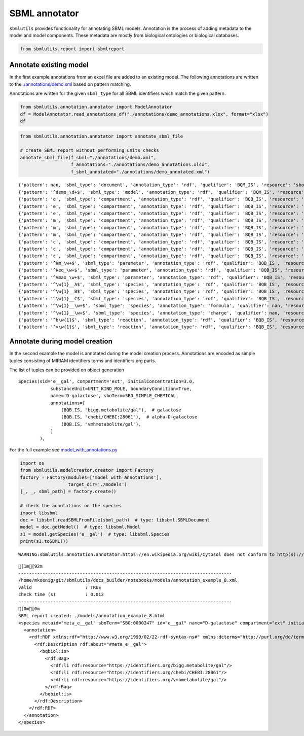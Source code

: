 SBML annotator
==============

``sbmlutils`` provides functionality for annotating SBML models.
Annotation is the process of adding metadata to the model and model
components. These metadata are mostly from biological ontologies or
biological databases.

.. code:: ipython3

    from sbmlutils.report import sbmlreport

Annotate existing model
~~~~~~~~~~~~~~~~~~~~~~~

In the first example annotations from an excel file are added to an
existing model. The following annotations are written to the
`./annotations/demo.xml <./annotations/demo.xml>`__ based on pattern
matching.

Annotations are written for the given ``sbml_type`` for all SBML
identifiers which match the given pattern.

.. code:: ipython3

    from sbmlutils.annotation.annotator import ModelAnnotator
    df = ModelAnnotator.read_annotations_df("./annotations/demo_annotations.xlsx", format="xlsx")
    df




.. raw:: html

    <div>
    <style scoped>
        .dataframe tbody tr th:only-of-type {
            vertical-align: middle;
        }
    
        .dataframe tbody tr th {
            vertical-align: top;
        }
    
        .dataframe thead th {
            text-align: right;
        }
    </style>
    <table border="1" class="dataframe">
      <thead>
        <tr style="text-align: right;">
          <th></th>
          <th>pattern</th>
          <th>sbml_type</th>
          <th>annotation_type</th>
          <th>qualifier</th>
          <th>resource</th>
          <th>name</th>
        </tr>
      </thead>
      <tbody>
        <tr>
          <th>0</th>
          <td>NaN</td>
          <td>document</td>
          <td>rdf</td>
          <td>BQM_IS</td>
          <td>sbo/SBO:0000293</td>
          <td>non-spatial continuous framework</td>
        </tr>
        <tr>
          <th>1</th>
          <td>^demo_\d+$</td>
          <td>model</td>
          <td>rdf</td>
          <td>BQM_IS</td>
          <td>go/GO:0008152</td>
          <td>metabolic process</td>
        </tr>
        <tr>
          <th>3</th>
          <td>e</td>
          <td>compartment</td>
          <td>rdf</td>
          <td>BQB_IS</td>
          <td>sbo/SBO:0000290</td>
          <td>physical compartment</td>
        </tr>
        <tr>
          <th>4</th>
          <td>e</td>
          <td>compartment</td>
          <td>rdf</td>
          <td>BQB_IS</td>
          <td>go/GO:0005615</td>
          <td>extracellular space</td>
        </tr>
        <tr>
          <th>5</th>
          <td>e</td>
          <td>compartment</td>
          <td>rdf</td>
          <td>BQB_IS</td>
          <td>fma/FMA:70022</td>
          <td>extracellular space</td>
        </tr>
        <tr>
          <th>7</th>
          <td>m</td>
          <td>compartment</td>
          <td>rdf</td>
          <td>BQB_IS</td>
          <td>sbo/SBO:0000290</td>
          <td>physical compartment</td>
        </tr>
        <tr>
          <th>8</th>
          <td>m</td>
          <td>compartment</td>
          <td>rdf</td>
          <td>BQB_IS</td>
          <td>go/GO:0005886</td>
          <td>plasma membrane</td>
        </tr>
        <tr>
          <th>9</th>
          <td>m</td>
          <td>compartment</td>
          <td>rdf</td>
          <td>BQB_IS</td>
          <td>fma/FMA:63841</td>
          <td>plasma membrane</td>
        </tr>
        <tr>
          <th>11</th>
          <td>c</td>
          <td>compartment</td>
          <td>rdf</td>
          <td>BQB_IS</td>
          <td>sbo/SBO:0000290</td>
          <td>physical compartment</td>
        </tr>
        <tr>
          <th>12</th>
          <td>c</td>
          <td>compartment</td>
          <td>rdf</td>
          <td>BQB_IS</td>
          <td>go/GO:0005623</td>
          <td>cell</td>
        </tr>
        <tr>
          <th>13</th>
          <td>c</td>
          <td>compartment</td>
          <td>rdf</td>
          <td>BQB_IS</td>
          <td>fma/FMA:68646</td>
          <td>cell</td>
        </tr>
        <tr>
          <th>15</th>
          <td>^Km_\w+$</td>
          <td>parameter</td>
          <td>rdf</td>
          <td>BQB_IS</td>
          <td>sbo/SBO:0000027</td>
          <td>Michaelis constant</td>
        </tr>
        <tr>
          <th>16</th>
          <td>^Keq_\w+$</td>
          <td>parameter</td>
          <td>rdf</td>
          <td>BQB_IS</td>
          <td>sbo/SBO:0000281</td>
          <td>equilibrium constant</td>
        </tr>
        <tr>
          <th>17</th>
          <td>^Vmax_\w+$</td>
          <td>parameter</td>
          <td>rdf</td>
          <td>BQB_IS</td>
          <td>sbo/SBO:0000186</td>
          <td>maximal velocity</td>
        </tr>
        <tr>
          <th>19</th>
          <td>^\w{1}__A$</td>
          <td>species</td>
          <td>rdf</td>
          <td>BQB_IS</td>
          <td>sbo/SBO:0000247</td>
          <td>simple chemical</td>
        </tr>
        <tr>
          <th>20</th>
          <td>^\w{1}__B$</td>
          <td>species</td>
          <td>rdf</td>
          <td>BQB_IS</td>
          <td>sbo/SBO:0000247</td>
          <td>simple chemical</td>
        </tr>
        <tr>
          <th>21</th>
          <td>^\w{1}__C$</td>
          <td>species</td>
          <td>rdf</td>
          <td>BQB_IS</td>
          <td>sbo/SBO:0000247</td>
          <td>simple chemical</td>
        </tr>
        <tr>
          <th>22</th>
          <td>^\w{1}__\w+$</td>
          <td>species</td>
          <td>formula</td>
          <td>NaN</td>
          <td>C6H12O6</td>
          <td>NaN</td>
        </tr>
        <tr>
          <th>23</th>
          <td>^\w{1}__\w+$</td>
          <td>species</td>
          <td>charge</td>
          <td>NaN</td>
          <td>0</td>
          <td>NaN</td>
        </tr>
        <tr>
          <th>24</th>
          <td>^b\w{1}$</td>
          <td>reaction</td>
          <td>rdf</td>
          <td>BQB_IS</td>
          <td>sbo/SBO:0000185</td>
          <td>transport reaction</td>
        </tr>
        <tr>
          <th>25</th>
          <td>^v\w{1}$</td>
          <td>reaction</td>
          <td>rdf</td>
          <td>BQB_IS</td>
          <td>sbo/SBO:0000176</td>
          <td>biochemical reaction</td>
        </tr>
      </tbody>
    </table>
    </div>



.. code:: ipython3

    from sbmlutils.annotation.annotator import annotate_sbml_file
    
    # create SBML report without performing units checks
    annotate_sbml_file(f_sbml="./annotations/demo.xml", 
                       f_annotations="./annotations/demo_annotations.xlsx", 
                       f_sbml_annotated="./annotations/demo_annotated.xml")


.. parsed-literal::

    {'pattern': nan, 'sbml_type': 'document', 'annotation_type': 'rdf', 'qualifier': 'BQM_IS', 'resource': 'sbo/SBO:0000293', 'name': 'non-spatial continuous framework'}
    {'pattern': '^demo_\\d+$', 'sbml_type': 'model', 'annotation_type': 'rdf', 'qualifier': 'BQM_IS', 'resource': 'go/GO:0008152', 'name': 'metabolic process'}
    {'pattern': 'e', 'sbml_type': 'compartment', 'annotation_type': 'rdf', 'qualifier': 'BQB_IS', 'resource': 'sbo/SBO:0000290', 'name': 'physical compartment'}
    {'pattern': 'e', 'sbml_type': 'compartment', 'annotation_type': 'rdf', 'qualifier': 'BQB_IS', 'resource': 'go/GO:0005615', 'name': 'extracellular space'}
    {'pattern': 'e', 'sbml_type': 'compartment', 'annotation_type': 'rdf', 'qualifier': 'BQB_IS', 'resource': 'fma/FMA:70022', 'name': 'extracellular space'}
    {'pattern': 'm', 'sbml_type': 'compartment', 'annotation_type': 'rdf', 'qualifier': 'BQB_IS', 'resource': 'sbo/SBO:0000290', 'name': 'physical compartment'}
    {'pattern': 'm', 'sbml_type': 'compartment', 'annotation_type': 'rdf', 'qualifier': 'BQB_IS', 'resource': 'go/GO:0005886', 'name': 'plasma membrane'}
    {'pattern': 'm', 'sbml_type': 'compartment', 'annotation_type': 'rdf', 'qualifier': 'BQB_IS', 'resource': 'fma/FMA:63841', 'name': 'plasma membrane'}
    {'pattern': 'c', 'sbml_type': 'compartment', 'annotation_type': 'rdf', 'qualifier': 'BQB_IS', 'resource': 'sbo/SBO:0000290', 'name': 'physical compartment'}
    {'pattern': 'c', 'sbml_type': 'compartment', 'annotation_type': 'rdf', 'qualifier': 'BQB_IS', 'resource': 'go/GO:0005623', 'name': 'cell'}
    {'pattern': 'c', 'sbml_type': 'compartment', 'annotation_type': 'rdf', 'qualifier': 'BQB_IS', 'resource': 'fma/FMA:68646', 'name': 'cell'}
    {'pattern': '^Km_\\w+$', 'sbml_type': 'parameter', 'annotation_type': 'rdf', 'qualifier': 'BQB_IS', 'resource': 'sbo/SBO:0000027', 'name': 'Michaelis constant'}
    {'pattern': '^Keq_\\w+$', 'sbml_type': 'parameter', 'annotation_type': 'rdf', 'qualifier': 'BQB_IS', 'resource': 'sbo/SBO:0000281', 'name': 'equilibrium constant'}
    {'pattern': '^Vmax_\\w+$', 'sbml_type': 'parameter', 'annotation_type': 'rdf', 'qualifier': 'BQB_IS', 'resource': 'sbo/SBO:0000186', 'name': 'maximal velocity'}
    {'pattern': '^\\w{1}__A$', 'sbml_type': 'species', 'annotation_type': 'rdf', 'qualifier': 'BQB_IS', 'resource': 'sbo/SBO:0000247', 'name': 'simple chemical'}
    {'pattern': '^\\w{1}__B$', 'sbml_type': 'species', 'annotation_type': 'rdf', 'qualifier': 'BQB_IS', 'resource': 'sbo/SBO:0000247', 'name': 'simple chemical'}
    {'pattern': '^\\w{1}__C$', 'sbml_type': 'species', 'annotation_type': 'rdf', 'qualifier': 'BQB_IS', 'resource': 'sbo/SBO:0000247', 'name': 'simple chemical'}
    {'pattern': '^\\w{1}__\\w+$', 'sbml_type': 'species', 'annotation_type': 'formula', 'qualifier': nan, 'resource': 'C6H12O6', 'name': nan}
    {'pattern': '^\\w{1}__\\w+$', 'sbml_type': 'species', 'annotation_type': 'charge', 'qualifier': nan, 'resource': '0', 'name': nan}
    {'pattern': '^b\\w{1}$', 'sbml_type': 'reaction', 'annotation_type': 'rdf', 'qualifier': 'BQB_IS', 'resource': 'sbo/SBO:0000185', 'name': 'transport reaction'}
    {'pattern': '^v\\w{1}$', 'sbml_type': 'reaction', 'annotation_type': 'rdf', 'qualifier': 'BQB_IS', 'resource': 'sbo/SBO:0000176', 'name': 'biochemical reaction'}


Annotate during model creation
~~~~~~~~~~~~~~~~~~~~~~~~~~~~~~

In the second example the model is annotated during the model creation
process. Annotations are encoded as simple tuples consisting of MIRIAM
identifiers terms and identifiers.org parts.

The list of tuples can be provided on object generation

::

        Species(sid='e__gal', compartment='ext', initialConcentration=3.0,
                    substanceUnit=UNIT_KIND_MOLE, boundaryCondition=True,
                    name='D-galactose', sboTerm=SBO_SIMPLE_CHEMICAL,
                    annotations=[
                        (BQB.IS, "bigg.metabolite/gal"),  # galactose
                        (BQB.IS, "chebi/CHEBI:28061"),  # alpha-D-galactose
                        (BQB.IS, "vmhmetabolite/gal"),
                    ]
                ),

For the full example see
`model\_with\_annotations.py <./model_with_annotations.py>`__

.. code:: ipython3

    import os
    from sbmlutils.modelcreator.creator import Factory
    factory = Factory(modules=['model_with_annotations'],
                      target_dir='./models')
    [_, _, sbml_path] = factory.create()
    
    # check the annotations on the species
    import libsbml
    doc = libsbml.readSBMLFromFile(sbml_path)  # type: libsbml.SBMLDocument
    model = doc.getModel()  # type: libsbml.Model
    s1 = model.getSpecies('e__gal')  # type: libsbml.Species
    print(s1.toSBML())


.. parsed-literal::

    WARNING:sbmlutils.annotation.annotator:https://en.wikipedia.org/wiki/Cytosol does not conform to http(s)://identifiers.org/collection/id


.. parsed-literal::

    [1m[92m
    --------------------------------------------------------------------------------
    /home/mkoenig/git/sbmlutils/docs_builder/notebooks/models/annotation_example_8.xml
    valid                    : TRUE
    check time (s)           : 0.012
    --------------------------------------------------------------------------------
    [0m[0m
    SBML report created: ./models/annotation_example_8.html
    <species metaid="meta_e__gal" sboTerm="SBO:0000247" id="e__gal" name="D-galactose" compartment="ext" initialConcentration="3" substanceUnits="mole" hasOnlySubstanceUnits="false" boundaryCondition="true" constant="false">
      <annotation>
        <rdf:RDF xmlns:rdf="http://www.w3.org/1999/02/22-rdf-syntax-ns#" xmlns:dcterms="http://purl.org/dc/terms/" xmlns:vCard="http://www.w3.org/2001/vcard-rdf/3.0#" xmlns:vCard4="http://www.w3.org/2006/vcard/ns#" xmlns:bqbiol="http://biomodels.net/biology-qualifiers/" xmlns:bqmodel="http://biomodels.net/model-qualifiers/">
          <rdf:Description rdf:about="#meta_e__gal">
            <bqbiol:is>
              <rdf:Bag>
                <rdf:li rdf:resource="https://identifiers.org/bigg.metabolite/gal"/>
                <rdf:li rdf:resource="https://identifiers.org/chebi/CHEBI:28061"/>
                <rdf:li rdf:resource="https://identifiers.org/vmhmetabolite/gal"/>
              </rdf:Bag>
            </bqbiol:is>
          </rdf:Description>
        </rdf:RDF>
      </annotation>
    </species>

